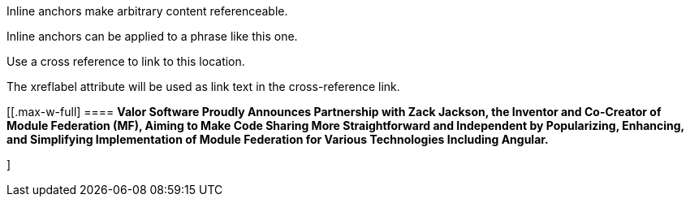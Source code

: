 [[bookmark-a]]Inline anchors make arbitrary content referenceable.

[#bookmark-b]#Inline anchors can be applied to a phrase like this one.#

anchor:bookmark-c[]Use a cross reference to link to this location.

[[bookmark-d,last paragraph]]The xreflabel attribute will be used as link text in the cross-reference link.

[[.max-w-full]
==== *Valor Software Proudly Announces Partnership with Zack Jackson, the Inventor and Co-Creator of Module Federation (MF), Aiming to Make Code Sharing More Straightforward and Independent by Popularizing, Enhancing, and Simplifying Implementation of Module Federation&nbsp;for Various Technologies Including Angular.*



]